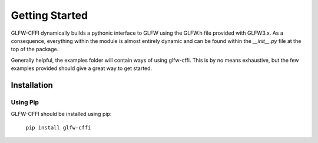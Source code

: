 Getting Started
===============

GLFW-CFFI dynamically builds a pythonic interface to GLFW using the
GLFW.h file provided with GLFW3.x.  As a consequence, everything within
the module is almost entirely dynamic and can be found within the
`__init__.py` file at the top of the package.

Generally helpful, the examples folder will contain ways of using
glfw-cffi.  This is by no means exhaustive, but the few examples
provided should give a great way to get started.


Installation
------------


Using Pip
~~~~~~~~~

GLFW-CFFI should be installed using pip:

    ``pip install glfw-cffi``
